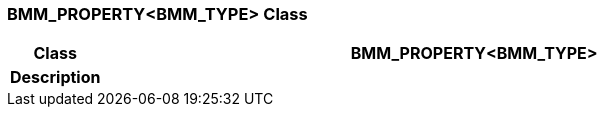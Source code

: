 === BMM_PROPERTY<BMM_TYPE> Class

[cols="^1,3,5"]
|===
h|*Class*
2+^h|*BMM_PROPERTY<BMM_TYPE>*

h|*Description*
2+a|

|===

